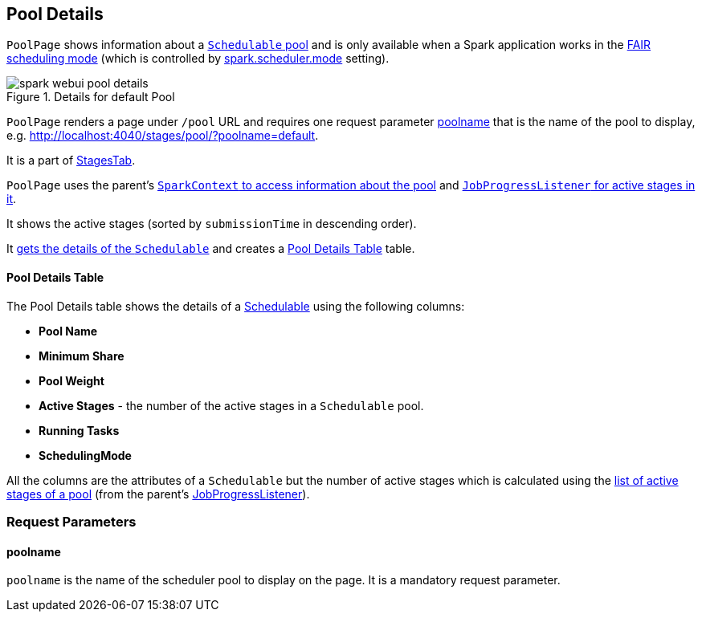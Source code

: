 == [[PoolPage]] Pool Details

`PoolPage` shows information about a link:spark-taskscheduler-pool.adoc[`Schedulable` pool] and is only available when a Spark application works in the link:spark-taskscheduler-schedulingmode.adoc#FAIR[FAIR scheduling mode] (which is controlled by link:spark-taskschedulerimpl.adoc#spark.scheduler.mode[spark.scheduler.mode] setting).

.Details for default Pool
image::images/spark-webui-pool-details.png[align="center"]

`PoolPage` renders a page under `/pool` URL and requires one request parameter <<poolname, poolname>> that is the name of the pool to display, e.g. http://localhost:4040/stages/pool/?poolname=default.

It is a part of link:spark-webui-stages.adoc[StagesTab].

`PoolPage` uses the parent's link:spark-sparkcontext.adoc#getPoolForName[`SparkContext` to access information about the pool] and link:spark-webui-JobProgressListener.adoc#poolToActiveStages[`JobProgressListener` for active stages in it].

It shows the active stages (sorted by `submissionTime` in descending order).

It link:spark-sparkcontext.adoc#getPoolForName[gets the details of the `Schedulable`] and creates a <<PoolTable, Pool Details Table>> table.

==== [[PoolTable]] Pool Details Table

The Pool Details table shows the details of a link:spark-taskscheduler-schedulable.adoc[Schedulable] using the following columns:

* *Pool Name*
* *Minimum Share*
* *Pool Weight*
* *Active Stages* - the number of the active stages in a `Schedulable` pool.
* *Running Tasks*
* *SchedulingMode*

All the columns are the attributes of a `Schedulable` but the number of active stages which is calculated using the link:spark-webui-JobProgressListener.adoc#poolToActiveStages[list of active stages of a pool] (from the parent's link:spark-webui-JobProgressListener.adoc[JobProgressListener]).

=== [[parameters]] Request Parameters

==== [[poolname]] poolname

`poolname` is the name of the scheduler pool to display on the page. It is a mandatory request parameter.
